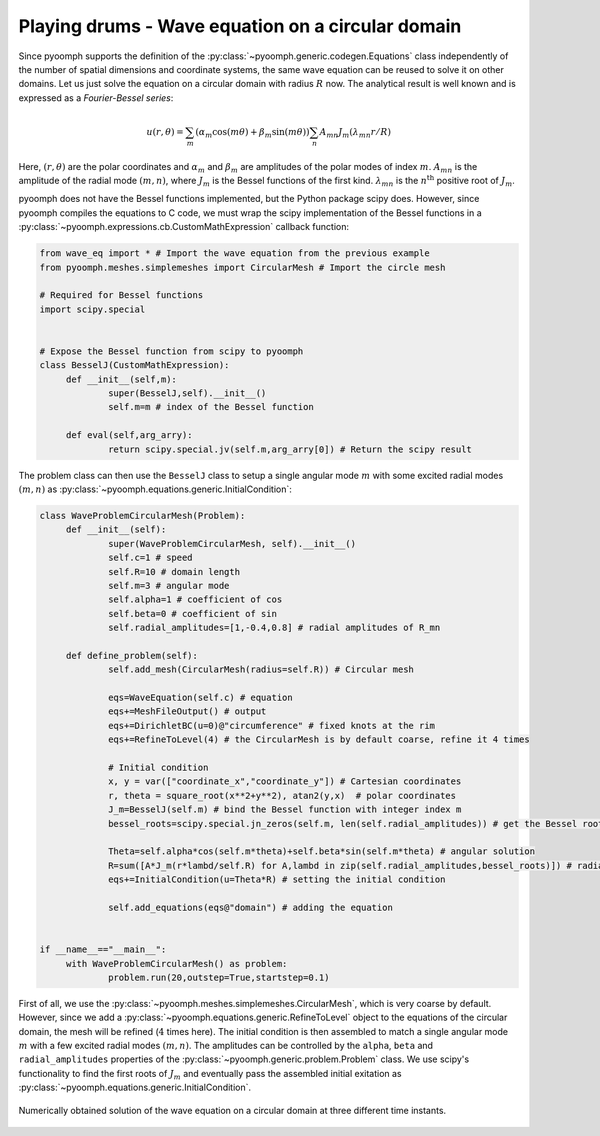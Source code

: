 Playing drums - Wave equation on a circular domain
~~~~~~~~~~~~~~~~~~~~~~~~~~~~~~~~~~~~~~~~~~~~~~~~~~

Since pyoomph supports the definition of the :py:class:`~pyoomph.generic.codegen.Equations` class independently of the number of spatial dimensions and coordinate systems, the same wave equation can be reused to solve it on other domains. Let us just solve the equation on a circular domain with radius :math:`R` now. The analytical result is well known and is expressed as a *Fourier-Bessel series*:

.. math:: u(r,\theta)=\sum_m \left(\alpha_m \cos(m\theta)+\beta_m \sin(m\theta)\right)\sum_n A_{mn} J_m(\lambda_{mn} r/R)

Here, :math:`(r,\theta)` are the polar coordinates and :math:`\alpha_m` and :math:`\beta_m` are amplitudes of the polar modes of index :math:`m`. :math:`A_mn` is the amplitude of the radial mode :math:`(m,n)`, where :math:`J_m` is the Bessel functions of the first kind. :math:`\lambda_{mn}` is the :math:`n^{\mathrm{th}}` positive root of :math:`J_m`.

pyoomph does not have the Bessel functions implemented, but the Python package scipy does. However, since pyoomph compiles the equations to C code, we must wrap the scipy implementation of the Bessel functions in a :py:class:`~pyoomph.expressions.cb.CustomMathExpression` callback function:

.. code:: python

   from wave_eq import * # Import the wave equation from the previous example
   from pyoomph.meshes.simplemeshes import CircularMesh # Import the circle mesh

   # Required for Bessel functions
   import scipy.special


   # Expose the Bessel function from scipy to pyoomph
   class BesselJ(CustomMathExpression):
   	def __init__(self,m):
   		super(BesselJ,self).__init__()
   		self.m=m # index of the Bessel function
   		
   	def eval(self,arg_arry):
   		return scipy.special.jv(self.m,arg_arry[0]) # Return the scipy result

The problem class can then use the ``BesselJ`` class to setup a single angular mode :math:`m` with some excited radial modes :math:`(m,n)` as :py:class:`~pyoomph.equations.generic.InitialCondition`:

.. code:: python

   class WaveProblemCircularMesh(Problem):
   	def __init__(self):
   		super(WaveProblemCircularMesh, self).__init__()
   		self.c=1 # speed
   		self.R=10 # domain length
   		self.m=3 # angular mode				
   		self.alpha=1 # coefficient of cos
   		self.beta=0 # coefficient of sin
   		self.radial_amplitudes=[1,-0.4,0.8] # radial amplitudes of R_mn
   		
   	def define_problem(self):
   		self.add_mesh(CircularMesh(radius=self.R)) # Circular mesh
   		
   		eqs=WaveEquation(self.c) # equation
   		eqs+=MeshFileOutput() # output
   		eqs+=DirichletBC(u=0)@"circumference" # fixed knots at the rim
   		eqs+=RefineToLevel(4) # the CircularMesh is by default coarse, refine it 4 times
   			
   		# Initial condition
   		x, y = var(["coordinate_x","coordinate_y"]) # Cartesian coordinates
   		r, theta = square_root(x**2+y**2), atan2(y,x)  # polar coordinates
   		J_m=BesselJ(self.m) # bind the Bessel function with integer index m
   		bessel_roots=scipy.special.jn_zeros(self.m, len(self.radial_amplitudes)) # get the Bessel roots lambda_mn
   				
   		Theta=self.alpha*cos(self.m*theta)+self.beta*sin(self.m*theta) # angular solution	
   		R=sum([A*J_m(r*lambd/self.R) for A,lambd in zip(self.radial_amplitudes,bessel_roots)]) # radial solution
   		eqs+=InitialCondition(u=Theta*R) # setting the initial condition
   		
   		self.add_equations(eqs@"domain") # adding the equation

   		
   if __name__=="__main__":
   	with WaveProblemCircularMesh() as problem:
   		problem.run(20,outstep=True,startstep=0.1)

First of all, we use the :py:class:`~pyoomph.meshes.simplemeshes.CircularMesh`, which is very coarse by default. However, since we add a :py:class:`~pyoomph.equations.generic.RefineToLevel` object to the equations of the circular domain, the mesh will be refined (:math:`4` times here). The initial condition is then assembled to match a single angular mode :math:`m` with a few excited radial modes :math:`(m,n)`. The amplitudes can be controlled by the ``alpha``, ``beta`` and ``radial_amplitudes`` properties of the :py:class:`~pyoomph.generic.problem.Problem` class. We use scipy\ 's functionality to find the first roots of :math:`J_m` and eventually pass the assembled initial exitation as :py:class:`~pyoomph.equations.generic.InitialCondition`.

..  figure:: wavebessel.*
	:name: figpdewavebessel
	:align: center
	:alt: Wave on a circular domain
	:class: with-shadow
	:width: 100%

	Numerically obtained solution of the wave equation on a circular domain at three different time instants.


.. only:: html

	.. container:: downloadbutton

		:download:`Download this example <wave_eq_drums.py>`
		
		:download:`Download all examples <../../tutorial_example_scripts.zip>`   	
		    
